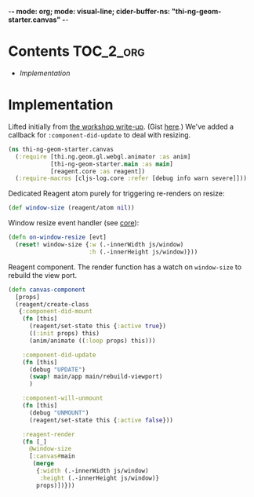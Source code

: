 -*- mode: org; mode: visual-line; cider-buffer-ns: "thi-ng-geom-starter.canvas" -*-
#+STARTUP: indent
#+PROPERTY: header-args:clojure  :tangle canvas.cljs
#+PROPERTY: header-args:clojure+ :results value verbatim replace

* Contents                                                          :TOC_2_org:
 - [[Implementation][Implementation]]

* Implementation

Lifted initially from [[https://medium.com/@thi.ng/workshop-report-hi-perf-clojurescript-with-webgl-asm-js-and-emscripten-a545cca083bc][the workshop write-up]]. (Gist [[https://gist.github.com/postspectacular/9de41cb7d9d6c4f264715b7d2fc966c0][here]].) We've added a callback for ~:component-did-update~ to deal with resizing.

#+BEGIN_SRC clojure
  (ns thi-ng-geom-starter.canvas
    (:require [thi.ng.geom.gl.webgl.animator :as anim]
              [thi-ng-geom-starter.main :as main]
              [reagent.core :as reagent])
    (:require-macros [cljs-log.core :refer [debug info warn severe]]))
#+END_SRC

#+RESULTS:
: nil

Dedicated Reagent atom purely for triggering re-renders on resize:

#+BEGIN_SRC clojure
  (def window-size (reagent/atom nil))
#+END_SRC

#+RESULTS:
: #'thi-ng-geom-starter.canvas/window-size

Window resize event handler (see [[file:core.org][core]]):

#+BEGIN_SRC clojure
  (defn on-window-resize [evt]
    (reset! window-size {:w (.-innerWidth js/window)
                         :h (.-innerHeight js/window)}))
#+END_SRC

#+RESULTS:
: #'thi-ng-geom-starter.canvas/on-window-resize

Reagent component. The render function has a watch on ~window-size~ to rebuild the view port.

#+BEGIN_SRC clojure
  (defn canvas-component
    [props]
    (reagent/create-class
     {:component-did-mount
      (fn [this]
        (reagent/set-state this {:active true})
        ((:init props) this)
        (anim/animate ((:loop props) this)))

      :component-did-update
      (fn [this]
        (debug "UPDATE")
        (swap! main/app main/rebuild-viewport)
        )

      :component-will-unmount
      (fn [this]
        (debug "UNMOUNT")
        (reagent/set-state this {:active false}))

      :reagent-render
      (fn [_]
        @window-size
        [:canvas#main
         (merge
          {:width (.-innerWidth js/window)
           :height (.-innerHeight js/window)}
          props)])}))
#+END_SRC

#+RESULTS:
: #'thi-ng-geom-starter.canvas/canvas-component
